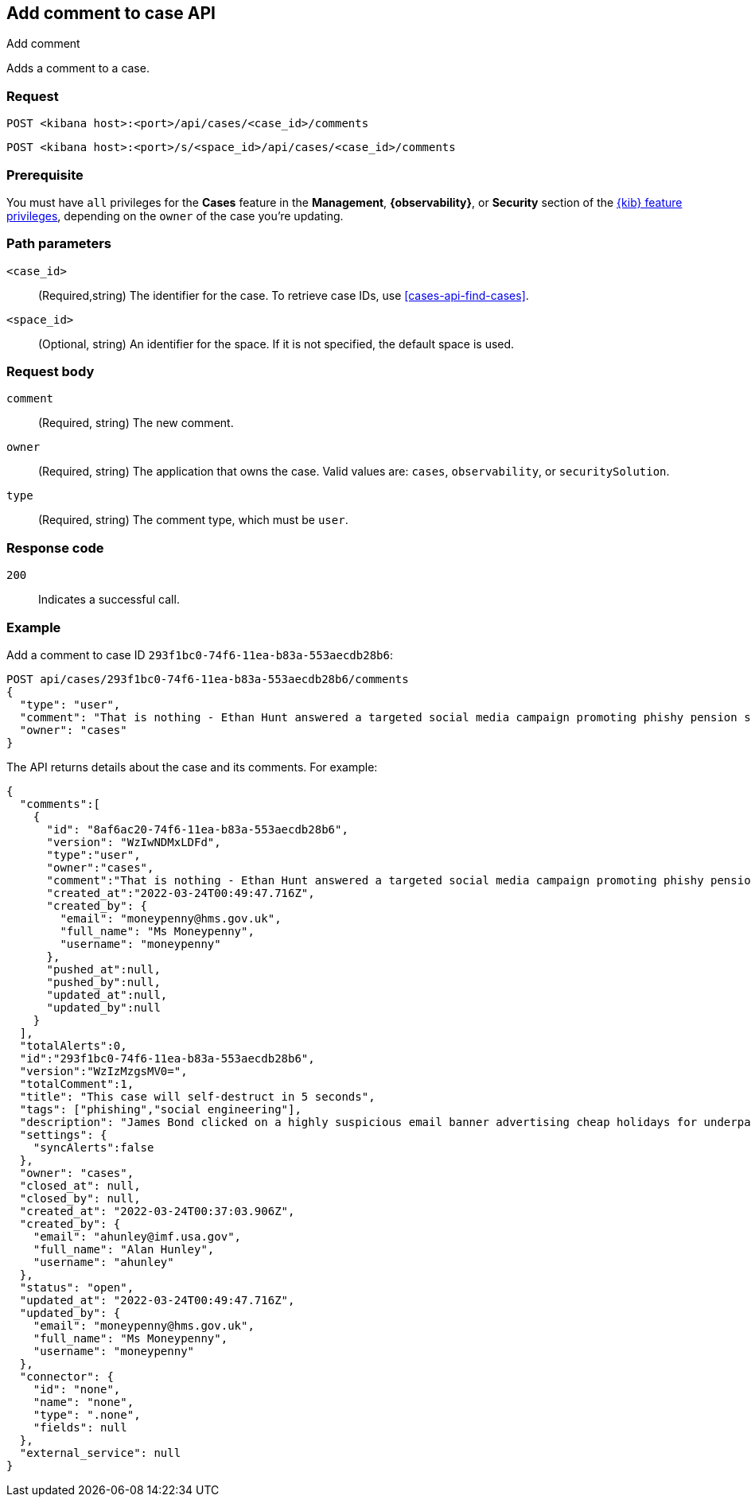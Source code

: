 [[cases-api-add-comment]]
== Add comment to case API
++++
<titleabbrev>Add comment</titleabbrev>
++++

Adds a comment to a case.

=== Request

`POST <kibana host>:<port>/api/cases/<case_id>/comments`

`POST <kibana host>:<port>/s/<space_id>/api/cases/<case_id>/comments`

=== Prerequisite

You must have `all` privileges for the *Cases* feature in the *Management*,
*{observability}*, or *Security* section of the
<<kibana-feature-privileges,{kib} feature privileges>>, depending on the
`owner` of the case you're updating.


=== Path parameters

`<case_id>`::
(Required,string) The identifier for the case. To retrieve case IDs, use
<<cases-api-find-cases>>.

`<space_id>`::
(Optional, string) An identifier for the space. If it is not specified, the
default space is used.

=== Request body

////
`alertId`::
(Required*, string) The alert identifier. It is required only when `type` is
`alert`.
////

`comment`::
(Required, string) The new comment.
//It is required only when `type` is `user`.

////
`index`::
(Required*, string) The alert index. It is required only when `type` is `alert`.
////

`owner`::
(Required, string) The application that owns the case. Valid values are:
`cases`, `observability`, or `securitySolution`.

////
`rule`::
(Required*, object) The rule that is associated with the alert. It is required
only when `type` is `alert`.
+
.Properties of `rule`
[%collapsible%open]
====
`id`::
(Required, string) The rule identifier.
//TBD: Is there an API to retrieve this value for an alert?

`name`::
(Required, string) The rule name.
//TBD: Ditto
====
////
`type`::
(Required, string) The comment type, which must be `user`.
//or `alert`

=== Response code

`200`::
   Indicates a successful call.

=== Example

Add a comment to case ID `293f1bc0-74f6-11ea-b83a-553aecdb28b6`:

[source,sh]
--------------------------------------------------
POST api/cases/293f1bc0-74f6-11ea-b83a-553aecdb28b6/comments
{
  "type": "user",
  "comment": "That is nothing - Ethan Hunt answered a targeted social media campaign promoting phishy pension schemes to IMF operatives.",
  "owner": "cases"
}
--------------------------------------------------
// KIBANA

The API returns details about the case and its comments. For example:

[source,json]
--------------------------------------------------
{
  "comments":[
    {
      "id": "8af6ac20-74f6-11ea-b83a-553aecdb28b6",
      "version": "WzIwNDMxLDFd",
      "type":"user",
      "owner":"cases",
      "comment":"That is nothing - Ethan Hunt answered a targeted social media campaign promoting phishy pension schemes to IMF operatives.",
      "created_at":"2022-03-24T00:49:47.716Z",
      "created_by": {
        "email": "moneypenny@hms.gov.uk",
        "full_name": "Ms Moneypenny",
        "username": "moneypenny"
      },
      "pushed_at":null,
      "pushed_by":null,
      "updated_at":null,
      "updated_by":null
    }
  ],
  "totalAlerts":0,
  "id":"293f1bc0-74f6-11ea-b83a-553aecdb28b6",
  "version":"WzIzMzgsMV0=",
  "totalComment":1,
  "title": "This case will self-destruct in 5 seconds",
  "tags": ["phishing","social engineering"],
  "description": "James Bond clicked on a highly suspicious email banner advertising cheap holidays for underpaid civil servants.",
  "settings": {
    "syncAlerts":false
  },
  "owner": "cases",
  "closed_at": null,
  "closed_by": null,
  "created_at": "2022-03-24T00:37:03.906Z",
  "created_by": {
    "email": "ahunley@imf.usa.gov",
    "full_name": "Alan Hunley",
    "username": "ahunley"
  },
  "status": "open",
  "updated_at": "2022-03-24T00:49:47.716Z",
  "updated_by": {
    "email": "moneypenny@hms.gov.uk",
    "full_name": "Ms Moneypenny",
    "username": "moneypenny"
  },
  "connector": {
    "id": "none",
    "name": "none",
    "type": ".none",
    "fields": null
  },
  "external_service": null
} 
--------------------------------------------------

////
Add an alert to the case:

[source,sh]
--------------------------------------------------
POST api/cases/293f1bc0-74f6-11ea-b83a-553aecdb28b6/comments
{
"alertId": "6b24c4dc44bc720cfc92797f3d61fff952f2b2627db1fb4f8cc49f4530c4ff42",
"index": ".internal.alerts-security.alerts-default-000001",
"type": "alert",
"owner": "cases",
"rule": {
  "id":"94d80550-aaf4-11ec-985f-97e55adae8b9",
  "name":"security_rule"
  }
}
--------------------------------------------------
// KIBANA
////